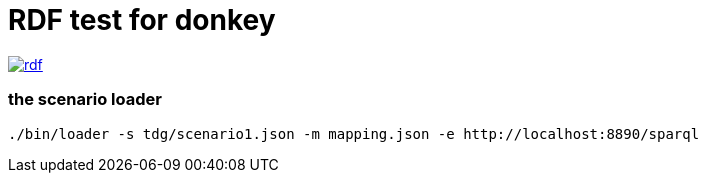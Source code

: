 RDF test for donkey
====================

image:https://badges.greenkeeper.io/arlac77/rdf.svg[link="https://greenkeeper.io/"]


=== the scenario loader

[source,sh]
----

./bin/loader -s tdg/scenario1.json -m mapping.json -e http://localhost:8890/sparql

----
